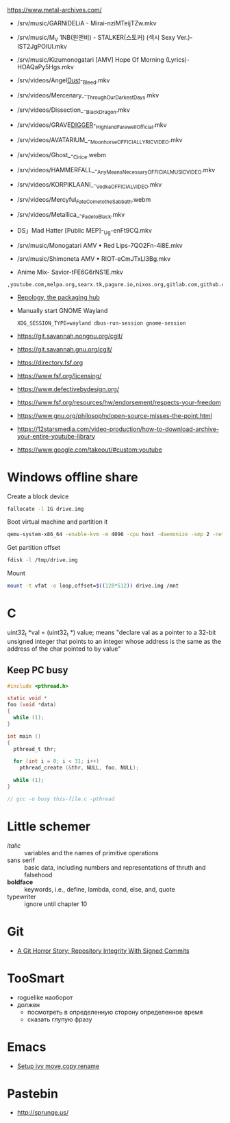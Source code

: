 https://www.metal-archives.com/

- /srv/music/GARNiDELiA - Mirai-nziMTeijTZw.mkv
- /srv/music/M_V 1NB(원앤비) - STALKER(스토커) (섹시 Sexy Ver.)-IST2JgPOlUI.mkv
- /srv/music/Kizumonogatari [AMV] Hope Of Morning (Lyrics)-HOAQaPy5Hgs.mkv

- /srv/videos/Angel_Dust_-_Bleed.mkv
- /srv/videos/Mercenary_-_Through_Our_Darkest_Days.mkv

- /srv/videos/Dissection_-_Black_Dragon.mkv
- /srv/videos/GRAVE_DIGGER_-_Highland_Farewell_Official.mkv

- /srv/videos/AVATARIUM_-_Moonhorse_OFFICIAL_LYRIC_VIDEO.mkv
- /srv/videos/Ghost_-_Cirice.webm

- /srv/videos/HAMMERFALL_-_Any_Means_Necessary_OFFICIAL_MUSIC_VIDEO.mkv

- /srv/videos/KORPIKLAANI_-_Vodka_OFFICIAL_VIDEO.mkv

- /srv/videos/Mercyful_Fate_Come_to_the_Sabbath.webm

- /srv/videos/Metallica_-_Fade_to_Black.mkv
- DS」Mad Hatter [Public MEP]-_Ug-enFt9CQ.mkv
- /srv/music/Monogatari AMV • Red Lips-7QO2Fn-4i8E.mkv
- /srv/music/Shimoneta AMV • RIOT-eCmJTxLl3Bg.mkv

- Anime Mix- Savior-tFE6G6rNS1E.mkv

: ,youtube.com,melpa.org,searx.tk,pagure.io,nixos.org,gitlab.com,github.com,fedoramagazine.org

- [[https://repology.org/][Repology, the packaging hub]]

- Manually start GNOME Wayland
  : XDG_SESSION_TYPE=wayland dbus-run-session gnome-session

- https://git.savannah.nongnu.org/cgit/
- https://git.savannah.gnu.org/cgit/

- https://directory.fsf.org
- https://www.fsf.org/licensing/
- https://www.defectivebydesign.org/
- https://www.fsf.org/resources/hw/endorsement/respects-your-freedom
- https://www.gnu.org/philosophy/open-source-misses-the-point.html

- https://12starsmedia.com/video-production/how-to-download-archive-your-entire-youtube-library
- https://www.google.com/takeout/#custom:youtube

* Windows offline share

Create a block device

#+BEGIN_SRC sh
  fallocate -l 1G drive.img
#+END_SRC

Boot virtual machine and partition it

#+BEGIN_SRC sh
  qemu-system-x86_64 -enable-kvm -m 4096 -cpu host -daemonize -smp 2 -net none -hda /tmp/windows-7.qcow2 -hdb drive.img 
#+END_SRC

Get partition offset

#+BEGIN_SRC sh
  fdisk -l /tmp/drive.img
#+END_SRC

Mount

#+BEGIN_SRC sh
  mount -t vfat -o loop,offset=$((128*512)) drive.img /mnt
#+END_SRC


* C

uint32_t *val = (uint32_t *) value; means "declare val as a pointer to
a 32-bit unsigned integer that points to an integer whose address is
the same as the address of the char pointed to by value"

** Keep PC busy

   #+BEGIN_SRC c
     #include <pthread.h>

     static void *
     foo (void *data)
     {
       while (1);
     }

     int main ()
     {
       pthread_t thr;

       for (int i = 0; i < 31; i++)
         pthread_create (&thr, NULL, foo, NULL);

       while (1);
     }

     // gcc -o busy this-file.c -pthread
   #+END_SRC

* Little schemer

  - /italic/ :: variables and the names of primitive operations
  - sans serif :: basic data, including numbers and representations of
                  thruth and falsehood
  - *boldface* :: keywords, i.e., define, lambda, cond, else, and, quote
  - typewriter :: ignore until chapter 10
* Git

  - [[https://mikegerwitz.com/papers/git-horror-story#automate][A Git Horror Story: Repository Integrity With Signed Commits]]

* TooSmart

  - roguelike наоборот
  - должен
    - посмотреть в определенную сторону определенное время
    - сказать глупую фразу

* Emacs

  - [[https://www.reddit.com/r/emacs/comments/52lnad/from_helm_to_ivy_a_user_perspective/d7pj9mz/][Setup ivy move,copy,rename]]

* Pastebin

  - http://sprunge.us/
